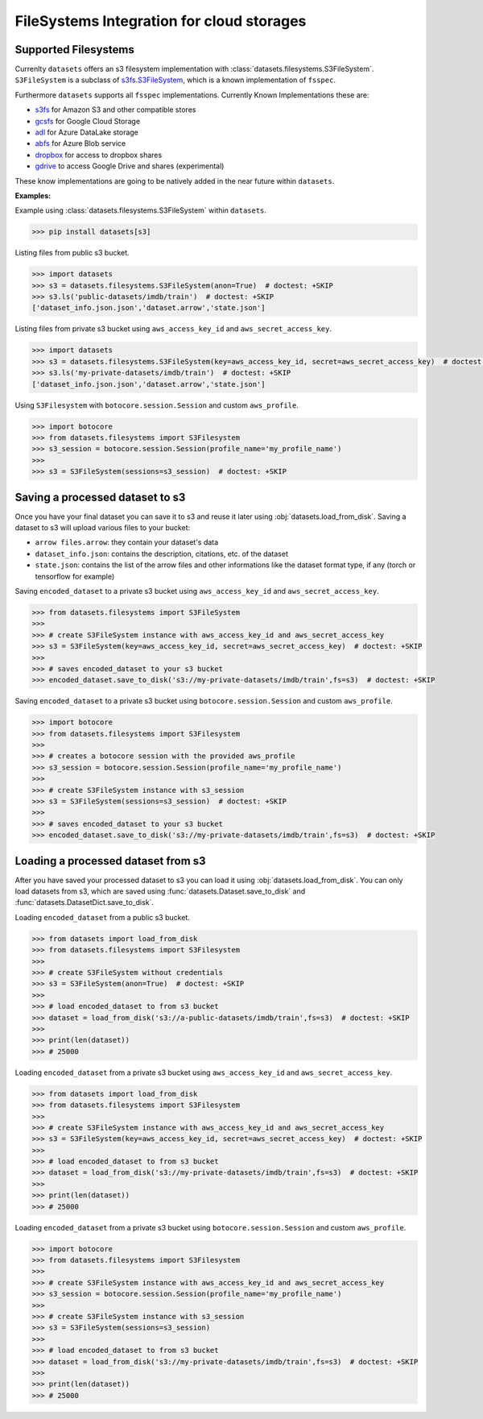 FileSystems Integration for cloud storages
====================================================================

Supported Filesystems
---------------------

Currenlty ``datasets`` offers an s3 filesystem implementation with :class:`datasets.filesystems.S3FileSystem`. ``S3FileSystem`` is a subclass of `s3fs.S3FileSystem <https://s3fs.readthedocs.io/en/latest/api.html>`_, which is a known implementation of ``fsspec``.

Furthermore ``datasets`` supports all ``fsspec`` implementations. Currently Known Implementations these are: 

- `s3fs <https://s3fs.readthedocs.io/en/latest/>`_  for Amazon S3 and other compatible stores
- `gcsfs <https://gcsfs.readthedocs.io/en/latest/>`_ for Google Cloud Storage
- `adl <https://github.com/dask/adlfs>`_ for Azure DataLake storage
- `abfs <https://github.com/dask/adlfs>`_ for Azure Blob service
- `dropbox <https://github.com/MarineChap/dropboxdrivefs>`_ for access to dropbox shares
- `gdrive <https://github.com/intake/gdrivefs>`_ to access Google Drive and shares (experimental)

These know implementations are going to be natively added in the near future within ``datasets``.

**Examples:**	

Example using :class:`datasets.filesystems.S3FileSystem` within ``datasets``.


.. code-block::

    >>> pip install datasets[s3]

Listing files from public s3 bucket.

.. code-block::

      >>> import datasets
      >>> s3 = datasets.filesystems.S3FileSystem(anon=True)  # doctest: +SKIP
      >>> s3.ls('public-datasets/imdb/train')  # doctest: +SKIP
      ['dataset_info.json.json','dataset.arrow','state.json']

Listing files from private s3 bucket using ``aws_access_key_id`` and ``aws_secret_access_key``.

.. code-block::

      >>> import datasets
      >>> s3 = datasets.filesystems.S3FileSystem(key=aws_access_key_id, secret=aws_secret_access_key)  # doctest: +SKIP
      >>> s3.ls('my-private-datasets/imdb/train')  # doctest: +SKIP
      ['dataset_info.json.json','dataset.arrow','state.json']

Using ``S3Filesystem`` with ``botocore.session.Session`` and custom ``aws_profile``.

.. code-block::

      >>> import botocore 
      >>> from datasets.filesystems import S3Filesystem
      >>> s3_session = botocore.session.Session(profile_name='my_profile_name')
      >>>
      >>> s3 = S3FileSystem(sessions=s3_session)  # doctest: +SKIP



Saving a processed dataset to s3
--------------------------------

Once you have your final dataset you can save it to s3 and reuse it later using :obj:`datasets.load_from_disk`.
Saving a dataset to s3 will upload various files to your bucket:

- ``arrow files.arrow``: they contain your dataset's data
- ``dataset_info.json``: contains the description, citations, etc. of the dataset
- ``state.json``: contains the list of the arrow files and other informations like the dataset format type, if any (torch or tensorflow for example)

Saving ``encoded_dataset`` to a private s3 bucket using ``aws_access_key_id`` and ``aws_secret_access_key``.

.. code-block::

      >>> from datasets.filesystems import S3FileSystem
      >>>
      >>> # create S3FileSystem instance with aws_access_key_id and aws_secret_access_key
      >>> s3 = S3FileSystem(key=aws_access_key_id, secret=aws_secret_access_key)  # doctest: +SKIP
      >>>
      >>> # saves encoded_dataset to your s3 bucket
      >>> encoded_dataset.save_to_disk('s3://my-private-datasets/imdb/train',fs=s3)  # doctest: +SKIP

Saving ``encoded_dataset`` to a private s3 bucket using ``botocore.session.Session`` and custom ``aws_profile``.

.. code-block::

      >>> import botocore 
      >>> from datasets.filesystems import S3Filesystem
      >>>
      >>> # creates a botocore session with the provided aws_profile
      >>> s3_session = botocore.session.Session(profile_name='my_profile_name')
      >>>
      >>> # create S3FileSystem instance with s3_session
      >>> s3 = S3FileSystem(sessions=s3_session)  # doctest: +SKIP
      >>>
      >>> # saves encoded_dataset to your s3 bucket
      >>> encoded_dataset.save_to_disk('s3://my-private-datasets/imdb/train',fs=s3)  # doctest: +SKIP


Loading a processed dataset from s3
-----------------------------------

After you have saved your processed dataset to s3 you can load it using :obj:`datasets.load_from_disk`.
You can only load datasets from s3, which are saved using :func:`datasets.Dataset.save_to_disk` 
and :func:`datasets.DatasetDict.save_to_disk`. 

Loading ``encoded_dataset`` from a public s3 bucket.

.. code-block::

      >>> from datasets import load_from_disk
      >>> from datasets.filesystems import S3Filesystem
      >>>
      >>> # create S3FileSystem without credentials
      >>> s3 = S3FileSystem(anon=True)  # doctest: +SKIP
      >>>
      >>> # load encoded_dataset to from s3 bucket
      >>> dataset = load_from_disk('s3://a-public-datasets/imdb/train',fs=s3)  # doctest: +SKIP
      >>>
      >>> print(len(dataset))
      >>> # 25000

Loading ``encoded_dataset`` from a private s3 bucket using ``aws_access_key_id`` and ``aws_secret_access_key``.

.. code-block::

      >>> from datasets import load_from_disk
      >>> from datasets.filesystems import S3Filesystem
      >>>
      >>> # create S3FileSystem instance with aws_access_key_id and aws_secret_access_key
      >>> s3 = S3FileSystem(key=aws_access_key_id, secret=aws_secret_access_key)  # doctest: +SKIP
      >>>
      >>> # load encoded_dataset to from s3 bucket
      >>> dataset = load_from_disk('s3://my-private-datasets/imdb/train',fs=s3)  # doctest: +SKIP
      >>>
      >>> print(len(dataset))
      >>> # 25000

Loading ``encoded_dataset`` from a private s3 bucket using ``botocore.session.Session`` and custom ``aws_profile``.

.. code-block::

      >>> import botocore
      >>> from datasets.filesystems import S3Filesystem
      >>>
      >>> # create S3FileSystem instance with aws_access_key_id and aws_secret_access_key
      >>> s3_session = botocore.session.Session(profile_name='my_profile_name')
      >>>
      >>> # create S3FileSystem instance with s3_session
      >>> s3 = S3FileSystem(sessions=s3_session)  
      >>>
      >>> # load encoded_dataset to from s3 bucket
      >>> dataset = load_from_disk('s3://my-private-datasets/imdb/train',fs=s3)  # doctest: +SKIP
      >>>
      >>> print(len(dataset))
      >>> # 25000
